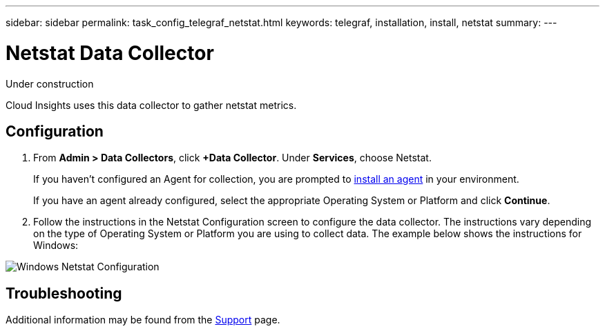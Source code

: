 ---
sidebar: sidebar
permalink: task_config_telegraf_netstat.html
keywords: telegraf, installation, install, netstat
summary: 
---

= Netstat Data Collector

:toc: macro
:hardbreaks:
:toclevels: 1
:nofooter:
:icons: font
:linkattrs:
:imagesdir: ./media/



[.lead]
Under construction

Cloud Insights uses this data collector to gather netstat metrics.

== Configuration 

. From *Admin > Data Collectors*, click *+Data Collector*. Under *Services*, choose Netstat.
+
If you haven't configured an Agent for collection, you are prompted to link:cloudinsights/task_config_telegraf_agent.html[install an agent] in your environment.
+
If you have an agent already configured, select the appropriate Operating System or Platform and click *Continue*.

. Follow the instructions in the Netstat Configuration screen to configure the data collector. The instructions vary depending on the type of Operating System or Platform you are using to collect data. The example below shows the instructions for Windows:

image:NetstatDCConfigWindows.png[Windows Netstat Configuration]


== Troubleshooting

Additional information may be found from the link:concept_requesting_support.html[Support] page.


